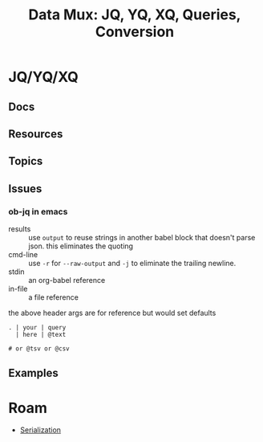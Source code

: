 :PROPERTIES:
:ID:       cdf0de7c-cf7c-456f-a12c-b2496359064b
:END:
#+TITLE: Data Mux: JQ, YQ, XQ, Queries, Conversion
#+DESCRIPTION:
#+TAGS:


* JQ/YQ/XQ

** Docs

** Resources

** Topics

** Issues

*** ob-jq in emacs

+ results :: use =output= to reuse strings in another babel block that doesn't
  parse json. this eliminates the quoting
+ cmd-line :: use =-r= for =--raw-output= and =-j= to eliminate the trailing
  newline.
+ stdin :: an org-babel reference
+ in-file :: a file reference

#+begin_example org
#+property: header-args:jq :stdin varname :cmd-line --raw-output

the above header args are for reference but would set defaults

#+name: ffactive
#+headers: :results output silent
#+begin_src jq :stdin ffprofilesjson :cmd-line "-rj"
. | your | query
  | here | @text

# or @tsv or @csv
#+end_src
#+end_example

** Examples


* Roam
+ [[id:c99b63b3-e18f-4b4b-8424-dbbac937b596][Serialization]]
